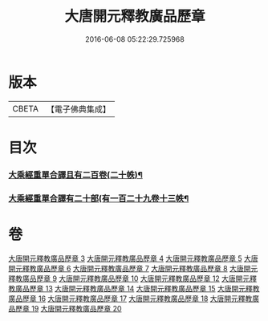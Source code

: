 #+TITLE: 大唐開元釋教廣品歷章 
#+DATE: 2016-06-08 05:22:29.725968

* 版本
 |     CBETA|【電子佛典集成】|

* 目次
*** [[file:KR6s0095_003.txt::003-0777b5][大乘經重單合譯且有二百卷(二十帙)¶]]
*** [[file:KR6s0095_004.txt::004-0803b4][大乘經重單合譯有二十部(有一百二十九卷十三帙¶]]

* 卷
[[file:KR6s0095_003.txt][大唐開元釋教廣品歷章 3]]
[[file:KR6s0095_004.txt][大唐開元釋教廣品歷章 4]]
[[file:KR6s0095_005.txt][大唐開元釋教廣品歷章 5]]
[[file:KR6s0095_006.txt][大唐開元釋教廣品歷章 6]]
[[file:KR6s0095_007.txt][大唐開元釋教廣品歷章 7]]
[[file:KR6s0095_008.txt][大唐開元釋教廣品歷章 8]]
[[file:KR6s0095_009.txt][大唐開元釋教廣品歷章 9]]
[[file:KR6s0095_010.txt][大唐開元釋教廣品歷章 10]]
[[file:KR6s0095_012.txt][大唐開元釋教廣品歷章 12]]
[[file:KR6s0095_013.txt][大唐開元釋教廣品歷章 13]]
[[file:KR6s0095_014.txt][大唐開元釋教廣品歷章 14]]
[[file:KR6s0095_015.txt][大唐開元釋教廣品歷章 15]]
[[file:KR6s0095_016.txt][大唐開元釋教廣品歷章 16]]
[[file:KR6s0095_017.txt][大唐開元釋教廣品歷章 17]]
[[file:KR6s0095_018.txt][大唐開元釋教廣品歷章 18]]
[[file:KR6s0095_019.txt][大唐開元釋教廣品歷章 19]]
[[file:KR6s0095_020.txt][大唐開元釋教廣品歷章 20]]

